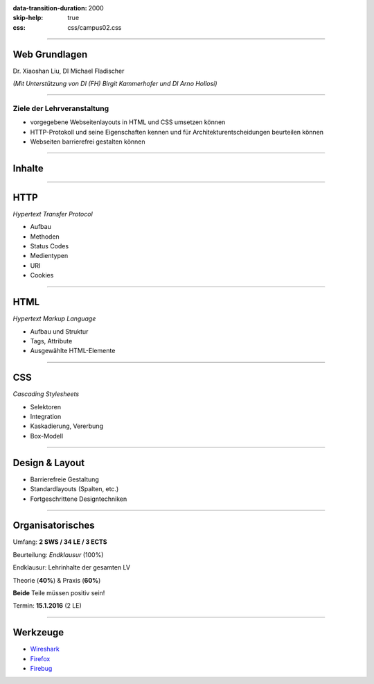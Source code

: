 :data-transition-duration: 2000
:skip-help: true
:css: css/campus02.css

.. role:: html(code)
  :language: html

.. _Wireshark: https://www.wireshark.org/
.. _Firefox: https://www.mozilla.org/de/firefox/products/
.. _Firebug: http://getfirebug.com/


----

Web Grundlagen
==============


Dr. Xiaoshan Liu, DI Michael Fladischer


*(Mit Unterstützung von DI (FH) Birgit Kammerhofer und DI Arno Hollosi)*


.. raw:: html

  <div class="corner-ribbon top-right sticky yellow shadow">CAMPUS02</div>


----

Ziele der Lehrveranstaltung
---------------------------

* vorgegebene Webseitenlayouts in HTML und CSS umsetzen können
* HTTP-Protokoll und seine Eigenschaften kennen und für Architekturentscheidungen beurteilen können
* Webseiten barrierefrei gestalten können

----

Inhalte
=======


----

HTTP
====

*Hypertext Transfer Protocol*

* Aufbau
* Methoden
* Status Codes
* Medientypen
* URI
* Cookies


----

HTML
====

*Hypertext Markup Language*

* Aufbau und Struktur
* Tags, Attribute
* Ausgewählte HTML-Elemente


----

CSS
===

*Cascading Stylesheets*

* Selektoren
* Integration
* Kaskadierung, Vererbung
* Box-Modell


----

Design & Layout
===============

* Barrierefreie Gestaltung
* Standardlayouts (Spalten, etc.)
* Fortgeschrittene Designtechniken


----

Organisatorisches
=================

Umfang: **2 SWS / 34 LE / 3 ECTS**

Beurteilung: *Endklausur* (100%)

Endklausur: Lehrinhalte der gesamten LV

Theorie (**40%**) & Praxis (**60%**)

**Beide** Teile müssen positiv sein!

Termin: **15.1.2016** (2 LE)


----

Werkzeuge
=========

* `Wireshark`_
* `Firefox`_
* `Firebug`_
